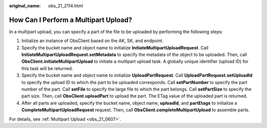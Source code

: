 :original_name: obs_21_2114.html

.. _obs_21_2114:

How Can I Perform a Multipart Upload?
=====================================

In a multipart upload, you can specify a part of the file to be uploaded by performing the following steps:

#. Initialize an instance of ObsClient based on the AK, SK, and endpoint.
#. Specify the bucket name and object name to initialize **InitiateMultipartUploadRequest**. Call **InitiateMultipartUploadRequest.setMetadata** to specify the metadata of the object to be uploaded. Then, call **ObsClient.initiateMultipartUpload** to initiate a multipart upload task. A globally unique identifier (upload ID) for this task will be returned.
#. Specify the bucket name and object name to initialize **UploadPartRequest**. Call **UploadPartRequest.setUploadId** to specify the upload ID to which the part to be uploaded corresponds. Call **setPartNumber** to specify the part number of the part. Call **setFile** to specify the large file to which the part belongs. Call **setPartSize** to specify the part size. Then, call **ObsClient.uploadPart** to upload the part. The ETag value of the uploaded part is returned.
#. After all parts are uploaded, specify the bucket name, object name, **uploadId**, and **partEtags** to initialize a **CompleteMultipartUploadRequest** request. Then, call **ObsClient.completeMultipartUpload** to assemble parts.

For details, see :ref:`Multipart Upload <obs_21_0607>`.
